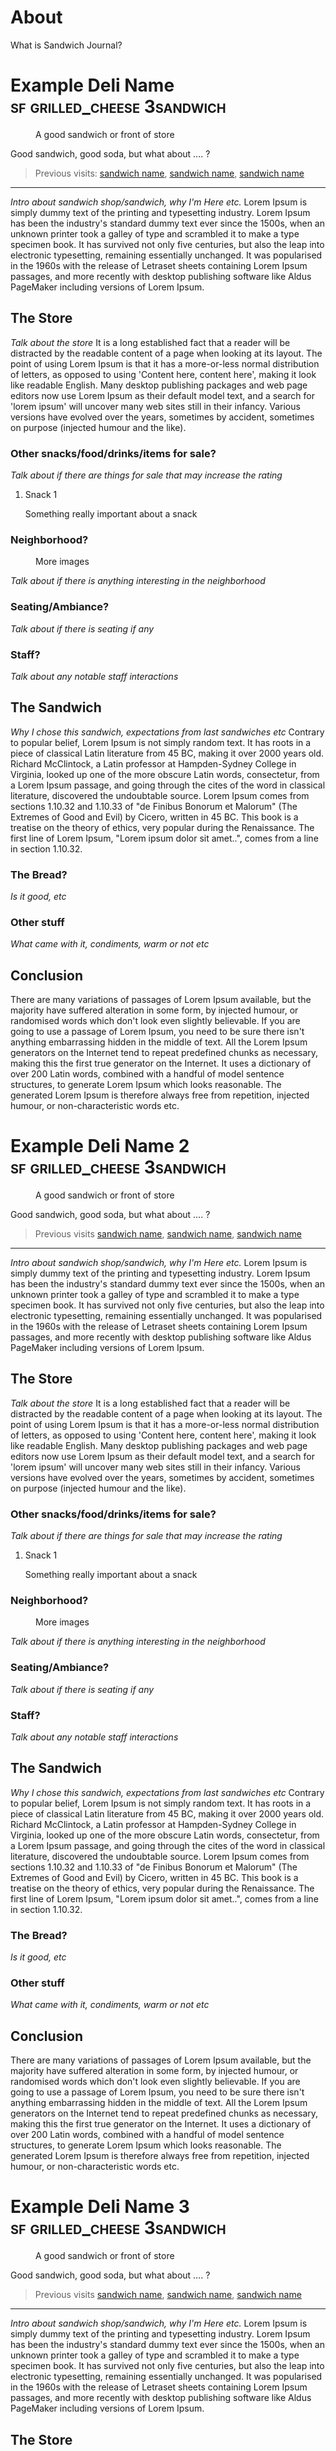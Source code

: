 #+hugo_base_dir: ../

* About
:PROPERTIES:
:EXPORT_FILE_NAME: about
:EXPORT_HUGO_SECTION: /
:EXPORT_HUGO_MENU: :menu main :weight 3
:END:

What is Sandwich Journal?
* Example Deli Name :sf:grilled_cheese:3sandwich:
SCHEDULED: <2024-08-06 Tue>
:PROPERTIES:
:EXPORT_FILE_NAME: template-post
:EXPORT_HUGO_CUSTOM_FRONT_MATTER:  :locationShort San Francisco, CA
:EXPORT_HUGO_CUSTOM_FRONT_MATTER+: :location 100 Market St, San Francisco, CA
:EXPORT_HUGO_CUSTOM_FRONT_MATTER+: :locationHref https://google.com/
:EXPORT_HUGO_CUSTOM_FRONT_MATTER+: :sandwich Test Grilled Cheese :price $22.25
:EXPORT_HUGO_CUSTOM_FRONT_MATTER+: :won 🥪🥪🥪 :lost 🥪🥪
:EXPORT_HUGO_CUSTOM_FRONT_MATTER+: :eatenAt Golden Gate Park
:END:
#+caption: A good sandwich or front of store
[[./images/test.jpg]]
#+begin_description
Good sandwich, good soda, but what about .... ?
#+end_description
#+begin_quote
Previous visits: [[/posts/visit][sandwich name]], [[/posts/visit][sandwich name]], [[/posts/visit][sandwich name]]
#+end_quote
-----

/Intro about sandwich shop/sandwich, why I'm Here etc./ Lorem Ipsum is simply dummy text of the printing and typesetting industry. Lorem Ipsum has been the industry's standard dummy text ever since the 1500s, when an unknown printer took a galley of type and scrambled it to make a type specimen book. It has survived not only five centuries, but also the leap into electronic typesetting, remaining essentially unchanged. It was popularised in the 1960s with the release of Letraset sheets containing Lorem Ipsum passages, and more recently with desktop publishing software like Aldus PageMaker including versions of Lorem Ipsum.

** The Store
/Talk about the store/ It is a long established fact that a reader will be distracted by the readable content of a page when looking at its layout. The point of using Lorem Ipsum is that it has a more-or-less normal distribution of letters, as opposed to using 'Content here, content here', making it look like readable English. Many desktop publishing packages and web page editors now use Lorem Ipsum as their default model text, and a search for 'lorem ipsum' will uncover many web sites still in their infancy. Various versions have evolved over the years, sometimes by accident, sometimes on purpose (injected humour and the like).

*** Other snacks/food/drinks/items for sale?
/Talk about if there are things for sale that may increase the rating/
**** Snack 1
Something really important about a snack
*** Neighborhood?

#+caption: More images
[[./images/test.jpg]]

/Talk about if there is anything interesting in the neighborhood/
*** Seating/Ambiance?
/Talk about if there is seating if any/
*** Staff?
/Talk about any notable staff interactions/
** The Sandwich
/Why I chose this sandwich, expectations from last sandwiches etc/ Contrary to popular belief, Lorem Ipsum is not simply random text. It has roots in a piece of classical Latin literature from 45 BC, making it over 2000 years old. Richard McClintock, a Latin professor at Hampden-Sydney College in Virginia, looked up one of the more obscure Latin words, consectetur, from a Lorem Ipsum passage, and going through the cites of the word in classical literature, discovered the undoubtable source. Lorem Ipsum comes from sections 1.10.32 and 1.10.33 of "de Finibus Bonorum et Malorum" (The Extremes of Good and Evil) by Cicero, written in 45 BC. This book is a treatise on the theory of ethics, very popular during the Renaissance. The first line of Lorem Ipsum, "Lorem ipsum dolor sit amet..", comes from a line in section 1.10.32.

*** The Bread?
/Is it good, etc/

*** Other stuff
/What came with it, condiments, warm or not etc/
** Conclusion
There are many variations of passages of Lorem Ipsum available, but the majority have suffered alteration in some form, by injected humour, or randomised words which don't look even slightly believable. If you are going to use a passage of Lorem Ipsum, you need to be sure there isn't anything embarrassing hidden in the middle of text. All the Lorem Ipsum generators on the Internet tend to repeat predefined chunks as necessary, making this the first true generator on the Internet. It uses a dictionary of over 200 Latin words, combined with a handful of model sentence structures, to generate Lorem Ipsum which looks reasonable. The generated Lorem Ipsum is therefore always free from repetition, injected humour, or non-characteristic words etc.
* Example Deli Name 2 :sf:grilled_cheese:3sandwich:
SCHEDULED: <2024-08-06 Tue>
:PROPERTIES:
:EXPORT_FILE_NAME: template-post-2
:EXPORT_HUGO_CUSTOM_FRONT_MATTER:  :locationShort San Francisco, CA
:EXPORT_HUGO_CUSTOM_FRONT_MATTER+: :location 100 Market St, San Francisco, CA
:EXPORT_HUGO_CUSTOM_FRONT_MATTER+: :locationHref https://google.com/
:EXPORT_HUGO_CUSTOM_FRONT_MATTER+: :sandwich Test Grilled Cheese :price $22.25
:EXPORT_HUGO_CUSTOM_FRONT_MATTER+: :won 🥪🥪🥪 :lost 🥪🥪
:EXPORT_HUGO_CUSTOM_FRONT_MATTER+: :eatenAt Golden Gate Park
:END:
#+caption: A good sandwich or front of store
[[./images/test.jpg]]
#+begin_description
Good sandwich, good soda, but what about .... ?
#+end_description
#+begin_quote
Previous visits [[/posts/visit][sandwich name]], [[/posts/visit][sandwich name]], [[/posts/visit][sandwich name]]
#+end_quote
-----


/Intro about sandwich shop/sandwich, why I'm Here etc./ Lorem Ipsum is simply dummy text of the printing and typesetting industry. Lorem Ipsum has been the industry's standard dummy text ever since the 1500s, when an unknown printer took a galley of type and scrambled it to make a type specimen book. It has survived not only five centuries, but also the leap into electronic typesetting, remaining essentially unchanged. It was popularised in the 1960s with the release of Letraset sheets containing Lorem Ipsum passages, and more recently with desktop publishing software like Aldus PageMaker including versions of Lorem Ipsum.

** The Store
/Talk about the store/ It is a long established fact that a reader will be distracted by the readable content of a page when looking at its layout. The point of using Lorem Ipsum is that it has a more-or-less normal distribution of letters, as opposed to using 'Content here, content here', making it look like readable English. Many desktop publishing packages and web page editors now use Lorem Ipsum as their default model text, and a search for 'lorem ipsum' will uncover many web sites still in their infancy. Various versions have evolved over the years, sometimes by accident, sometimes on purpose (injected humour and the like).

*** Other snacks/food/drinks/items for sale?
/Talk about if there are things for sale that may increase the rating/
**** Snack 1
Something really important about a snack
*** Neighborhood?

#+caption: More images
[[./images/test.jpg]]

/Talk about if there is anything interesting in the neighborhood/
*** Seating/Ambiance?
/Talk about if there is seating if any/
*** Staff?
/Talk about any notable staff interactions/
** The Sandwich
/Why I chose this sandwich, expectations from last sandwiches etc/ Contrary to popular belief, Lorem Ipsum is not simply random text. It has roots in a piece of classical Latin literature from 45 BC, making it over 2000 years old. Richard McClintock, a Latin professor at Hampden-Sydney College in Virginia, looked up one of the more obscure Latin words, consectetur, from a Lorem Ipsum passage, and going through the cites of the word in classical literature, discovered the undoubtable source. Lorem Ipsum comes from sections 1.10.32 and 1.10.33 of "de Finibus Bonorum et Malorum" (The Extremes of Good and Evil) by Cicero, written in 45 BC. This book is a treatise on the theory of ethics, very popular during the Renaissance. The first line of Lorem Ipsum, "Lorem ipsum dolor sit amet..", comes from a line in section 1.10.32.

*** The Bread?
/Is it good, etc/

*** Other stuff
/What came with it, condiments, warm or not etc/
** Conclusion
There are many variations of passages of Lorem Ipsum available, but the majority have suffered alteration in some form, by injected humour, or randomised words which don't look even slightly believable. If you are going to use a passage of Lorem Ipsum, you need to be sure there isn't anything embarrassing hidden in the middle of text. All the Lorem Ipsum generators on the Internet tend to repeat predefined chunks as necessary, making this the first true generator on the Internet. It uses a dictionary of over 200 Latin words, combined with a handful of model sentence structures, to generate Lorem Ipsum which looks reasonable. The generated Lorem Ipsum is therefore always free from repetition, injected humour, or non-characteristic words etc.
* Example Deli Name 3 :sf:grilled_cheese:3sandwich:
SCHEDULED: <2024-08-06 Tue>
:PROPERTIES:
:EXPORT_FILE_NAME: template-post-3
:EXPORT_HUGO_CUSTOM_FRONT_MATTER:  :locationShort San Francisco, CA
:EXPORT_HUGO_CUSTOM_FRONT_MATTER+: :location 100 Market St, San Francisco, CA
:EXPORT_HUGO_CUSTOM_FRONT_MATTER+: :locationHref https://google.com/
:EXPORT_HUGO_CUSTOM_FRONT_MATTER+: :sandwich Test Grilled Cheese :price $22.25
:EXPORT_HUGO_CUSTOM_FRONT_MATTER+: :won 🥪🥪🥪 :lost 🥪🥪
:EXPORT_HUGO_CUSTOM_FRONT_MATTER+: :eatenAt Golden Gate Park
:END:
#+caption: A good sandwich or front of store
[[./images/test.jpg]]
#+begin_description
Good sandwich, good soda, but what about .... ?
#+end_description
#+begin_quote
Previous visits [[/posts/visit][sandwich name]], [[/posts/visit][sandwich name]], [[/posts/visit][sandwich name]]
#+end_quote
-----

/Intro about sandwich shop/sandwich, why I'm Here etc./ Lorem Ipsum is simply dummy text of the printing and typesetting industry. Lorem Ipsum has been the industry's standard dummy text ever since the 1500s, when an unknown printer took a galley of type and scrambled it to make a type specimen book. It has survived not only five centuries, but also the leap into electronic typesetting, remaining essentially unchanged. It was popularised in the 1960s with the release of Letraset sheets containing Lorem Ipsum passages, and more recently with desktop publishing software like Aldus PageMaker including versions of Lorem Ipsum.

** The Store
/Talk about the store/ It is a long established fact that a reader will be distracted by the readable content of a page when looking at its layout. The point of using Lorem Ipsum is that it has a more-or-less normal distribution of letters, as opposed to using 'Content here, content here', making it look like readable English. Many desktop publishing packages and web page editors now use Lorem Ipsum as their default model text, and a search for 'lorem ipsum' will uncover many web sites still in their infancy. Various versions have evolved over the years, sometimes by accident, sometimes on purpose (injected humour and the like).

*** Other snacks/food/drinks/items for sale?
/Talk about if there are things for sale that may increase the rating/
**** Snack 1
Something really important about a snack
*** Neighborhood?

#+caption: More images
[[./images/test.jpg]]

/Talk about if there is anything interesting in the neighborhood/
*** Seating/Ambiance?
/Talk about if there is seating if any/
*** Staff?
/Talk about any notable staff interactions/
** The Sandwich
/Why I chose this sandwich, expectations from last sandwiches etc/ Contrary to popular belief, Lorem Ipsum is not simply random text. It has roots in a piece of classical Latin literature from 45 BC, making it over 2000 years old. Richard McClintock, a Latin professor at Hampden-Sydney College in Virginia, looked up one of the more obscure Latin words, consectetur, from a Lorem Ipsum passage, and going through the cites of the word in classical literature, discovered the undoubtable source. Lorem Ipsum comes from sections 1.10.32 and 1.10.33 of "de Finibus Bonorum et Malorum" (The Extremes of Good and Evil) by Cicero, written in 45 BC. This book is a treatise on the theory of ethics, very popular during the Renaissance. The first line of Lorem Ipsum, "Lorem ipsum dolor sit amet..", comes from a line in section 1.10.32.

*** The Bread?
/Is it good, etc/

*** Other stuff
/What came with it, condiments, warm or not etc/
** Conclusion
There are many variations of passages of Lorem Ipsum available, but the majority have suffered alteration in some form, by injected humour, or randomised words which don't look even slightly believable. If you are going to use a passage of Lorem Ipsum, you need to be sure there isn't anything embarrassing hidden in the middle of text. All the Lorem Ipsum generators on the Internet tend to repeat predefined chunks as necessary, making this the first true generator on the Internet. It uses a dictionary of over 200 Latin words, combined with a handful of model sentence structures, to generate Lorem Ipsum which looks reasonable. The generated Lorem Ipsum is therefore always free from repetition, injected humour, or non-characteristic words etc.
* Example Deli Name 4 :sf:grilled_cheese:3sandwich:
SCHEDULED: <2024-08-06 Tue>
:PROPERTIES:
:EXPORT_FILE_NAME: template-post-4
:EXPORT_HUGO_CUSTOM_FRONT_MATTER:  :locationShort San Francisco, CA
:EXPORT_HUGO_CUSTOM_FRONT_MATTER+: :location 100 Market St, San Francisco, CA
:EXPORT_HUGO_CUSTOM_FRONT_MATTER+: :locationHref https://google.com/
:EXPORT_HUGO_CUSTOM_FRONT_MATTER+: :sandwich Test Grilled Cheese :price $22.25
:EXPORT_HUGO_CUSTOM_FRONT_MATTER+: :won 🥪🥪🥪 :lost 🥪🥪
:EXPORT_HUGO_CUSTOM_FRONT_MATTER+: :eatenAt Golden Gate Park
:END:
#+caption: A good sandwich or front of store
[[./images/test.jpg]]
#+begin_description
Good sandwich, good soda, but what about .... ?
#+end_description
#+begin_quote
Previous visits [[/posts/visit][sandwich name]], [[/posts/visit][sandwich name]], [[/posts/visit][sandwich name]]
#+end_quote
-----

/Intro about sandwich shop/sandwich, why I'm Here etc./ Lorem Ipsum is simply dummy text of the printing and typesetting industry. Lorem Ipsum has been the industry's standard dummy text ever since the 1500s, when an unknown printer took a galley of type and scrambled it to make a type specimen book. It has survived not only five centuries, but also the leap into electronic typesetting, remaining essentially unchanged. It was popularised in the 1960s with the release of Letraset sheets containing Lorem Ipsum passages, and more recently with desktop publishing software like Aldus PageMaker including versions of Lorem Ipsum.

** The Store
/Talk about the store/ It is a long established fact that a reader will be distracted by the readable content of a page when looking at its layout. The point of using Lorem Ipsum is that it has a more-or-less normal distribution of letters, as opposed to using 'Content here, content here', making it look like readable English. Many desktop publishing packages and web page editors now use Lorem Ipsum as their default model text, and a search for 'lorem ipsum' will uncover many web sites still in their infancy. Various versions have evolved over the years, sometimes by accident, sometimes on purpose (injected humour and the like).

*** Other snacks/food/drinks/items for sale?
/Talk about if there are things for sale that may increase the rating/
**** Snack 1
Something really important about a snack
*** Neighborhood?

#+caption: More images
[[./images/test.jpg]]

/Talk about if there is anything interesting in the neighborhood/
*** Seating/Ambiance?
/Talk about if there is seating if any/
*** Staff?
/Talk about any notable staff interactions/
** The Sandwich
/Why I chose this sandwich, expectations from last sandwiches etc/ Contrary to popular belief, Lorem Ipsum is not simply random text. It has roots in a piece of classical Latin literature from 45 BC, making it over 2000 years old. Richard McClintock, a Latin professor at Hampden-Sydney College in Virginia, looked up one of the more obscure Latin words, consectetur, from a Lorem Ipsum passage, and going through the cites of the word in classical literature, discovered the undoubtable source. Lorem Ipsum comes from sections 1.10.32 and 1.10.33 of "de Finibus Bonorum et Malorum" (The Extremes of Good and Evil) by Cicero, written in 45 BC. This book is a treatise on the theory of ethics, very popular during the Renaissance. The first line of Lorem Ipsum, "Lorem ipsum dolor sit amet..", comes from a line in section 1.10.32.

*** The Bread?
/Is it good, etc/

*** Other stuff
/What came with it, condiments, warm or not etc/
** Conclusion
There are many variations of passages of Lorem Ipsum available, but the majority have suffered alteration in some form, by injected humour, or randomised words which don't look even slightly believable. If you are going to use a passage of Lorem Ipsum, you need to be sure there isn't anything embarrassing hidden in the middle of text. All the Lorem Ipsum generators on the Internet tend to repeat predefined chunks as necessary, making this the first true generator on the Internet. It uses a dictionary of over 200 Latin words, combined with a handful of model sentence structures, to generate Lorem Ipsum which looks reasonable. The generated Lorem Ipsum is therefore always free from repetition, injected humour, or non-characteristic words etc.
* TODO My second post :tag1:@category2:
SCHEDULED: <2024-08-07 Wed>
:PROPERTIES:
:EXPORT_FILE_NAME: my-second-post
:EXPORT_HUGO_CUSTOM_FRONT_MATTER: :location Test deli and street :location_href https://google.com/
:EXPORT_HUGO_CUSTOM_FRONT_MATTER+: :price $22.25
:EXPORT_HUGO_CUSTOM_FRONT_MATTER+: :won 🥪🥪🥪 :lost 🥪🥪
:END:
This is my post body
** Hello


aaa
*** Subheading
bbb
